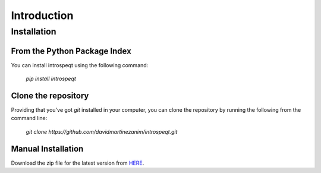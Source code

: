 Introduction
============

Installation
------------

From the Python Package Index
^^^^^^^^^^^^^^^^^^^^^^^^^^^^^

You can install introspeqt using the following command:

    `pip install introspeqt`

Clone the repository
^^^^^^^^^^^^^^^^^^^^

Providing that you've got `git` installed in your computer, you can clone the
repository by running the following from the command line:

    `git clone https://github.com/davidmartinezanim/introspeqt.git`

Manual Installation
^^^^^^^^^^^^^^^^^^^

Download the zip file for the latest version from `HERE`_.

.. _HERE: https://github.com/davidmartinezanim/introspeqt/archive/master.zip